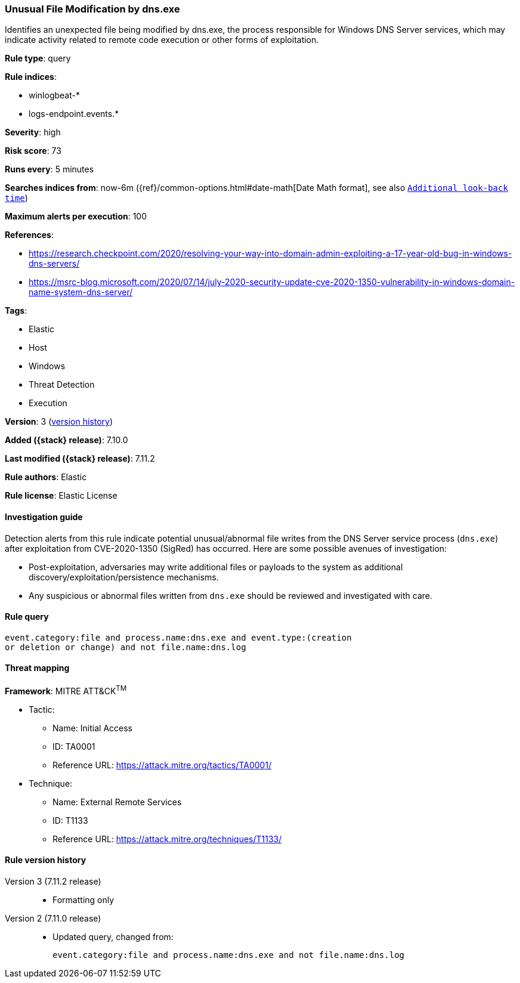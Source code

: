 [[unusual-file-modification-by-dns.exe]]
=== Unusual File Modification by dns.exe

Identifies an unexpected file being modified by dns.exe, the process responsible for Windows DNS Server services, which may indicate activity related to remote code execution or other forms of exploitation.

*Rule type*: query

*Rule indices*:

* winlogbeat-*
* logs-endpoint.events.*

*Severity*: high

*Risk score*: 73

*Runs every*: 5 minutes

*Searches indices from*: now-6m ({ref}/common-options.html#date-math[Date Math format], see also <<rule-schedule, `Additional look-back time`>>)

*Maximum alerts per execution*: 100

*References*:

* https://research.checkpoint.com/2020/resolving-your-way-into-domain-admin-exploiting-a-17-year-old-bug-in-windows-dns-servers/
* https://msrc-blog.microsoft.com/2020/07/14/july-2020-security-update-cve-2020-1350-vulnerability-in-windows-domain-name-system-dns-server/

*Tags*:

* Elastic
* Host
* Windows
* Threat Detection
* Execution

*Version*: 3 (<<unusual-file-modification-by-dns.exe-history, version history>>)

*Added ({stack} release)*: 7.10.0

*Last modified ({stack} release)*: 7.11.2

*Rule authors*: Elastic

*Rule license*: Elastic License

==== Investigation guide

Detection alerts from this rule indicate potential unusual/abnormal file writes
from the DNS Server service process (`dns.exe`) after exploitation from
CVE-2020-1350 (SigRed) has occurred. Here are some possible avenues of
investigation:

* Post-exploitation, adversaries may write additional files or payloads to the system as additional discovery/exploitation/persistence mechanisms. 
* Any suspicious or abnormal files written from `dns.exe` should be reviewed and investigated with care.

==== Rule query


[source,js]
----------------------------------
event.category:file and process.name:dns.exe and event.type:(creation
or deletion or change) and not file.name:dns.log
----------------------------------

==== Threat mapping

*Framework*: MITRE ATT&CK^TM^

* Tactic:
** Name: Initial Access
** ID: TA0001
** Reference URL: https://attack.mitre.org/tactics/TA0001/
* Technique:
** Name: External Remote Services
** ID: T1133
** Reference URL: https://attack.mitre.org/techniques/T1133/

[[unusual-file-modification-by-dns.exe-history]]
==== Rule version history

Version 3 (7.11.2 release)::
* Formatting only

Version 2 (7.11.0 release)::
* Updated query, changed from:
+
[source, js]
----------------------------------
event.category:file and process.name:dns.exe and not file.name:dns.log
----------------------------------


